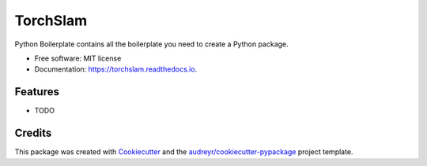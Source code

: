 =========
TorchSlam
=========


.. image:: https://img.shields.io/pypi/v/torchslam.svg
        :target: https://pypi.python.org/pypi/torchslam

.. image:: https://img.shields.io/travis/Houssem/torchslam.svg
        :target: https://travis-ci.com/Houssem/torchslam

.. image:: https://readthedocs.org/projects/torchslam/badge/?version=latest
        :target: https://torchslam.readthedocs.io/en/latest/?version=latest
        :alt: Documentation Status


.. image:: https://pyup.io/repos/github/Houssem/torchslam/shield.svg
     :target: https://pyup.io/repos/github/Houssem/torchslam/
     :alt: Updates



Python Boilerplate contains all the boilerplate you need to create a Python package.


* Free software: MIT license
* Documentation: https://torchslam.readthedocs.io.


Features
--------

* TODO

Credits
-------

This package was created with Cookiecutter_ and the `audreyr/cookiecutter-pypackage`_ project template.

.. _Cookiecutter: https://github.com/audreyr/cookiecutter
.. _`audreyr/cookiecutter-pypackage`: https://github.com/audreyr/cookiecutter-pypackage
